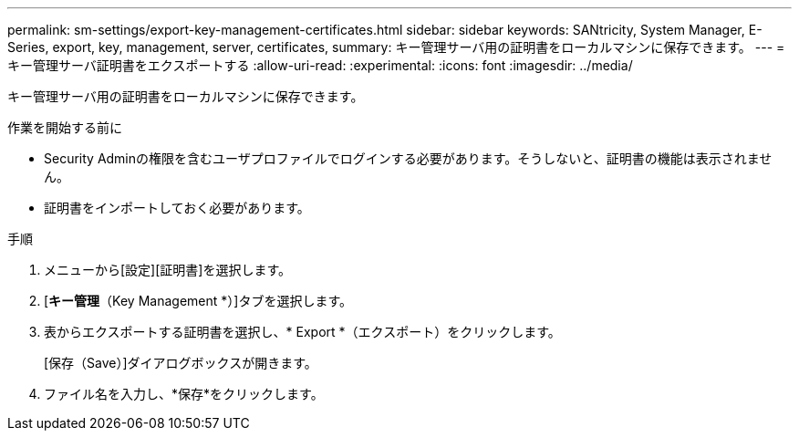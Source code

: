 ---
permalink: sm-settings/export-key-management-certificates.html 
sidebar: sidebar 
keywords: SANtricity, System Manager, E-Series, export, key, management, server, certificates, 
summary: キー管理サーバ用の証明書をローカルマシンに保存できます。 
---
= キー管理サーバ証明書をエクスポートする
:allow-uri-read: 
:experimental: 
:icons: font
:imagesdir: ../media/


[role="lead"]
キー管理サーバ用の証明書をローカルマシンに保存できます。

.作業を開始する前に
* Security Adminの権限を含むユーザプロファイルでログインする必要があります。そうしないと、証明書の機能は表示されません。
* 証明書をインポートしておく必要があります。


.手順
. メニューから[設定][証明書]を選択します。
. [*キー管理*（Key Management *）]タブを選択します。
. 表からエクスポートする証明書を選択し、* Export *（エクスポート）をクリックします。
+
[保存（Save）]ダイアログボックスが開きます。

. ファイル名を入力し、*保存*をクリックします。

